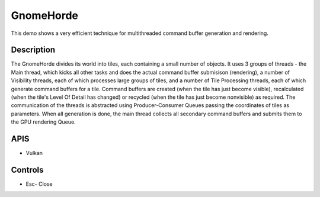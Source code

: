 ==========
GnomeHorde
==========

.. figure:: ./GnomeHorde.png

This demo shows a very efficient technique for multithreaded command buffer generation and rendering.

Description
-----------
The GnomeHorde divides its world into tiles, each containing a small number of objects.
It uses 3 groups of threads - the Main thread, which kicks all other tasks and does the
actual command buffer submisison (rendering), a number of Visibility threads, each of 
which processes large groups of tiles, and a number of Tile Processing threads, each of
which generate command buffers for a tile. Command buffers are created (when the tile has
just become visible), recalculated (when the tile's Level Of Detail has changed) or 
recycled (when the tile has just become nonvisible) as required.
The communication of the threads is abstracted using Producer-Consumer Queues passing the
coordinates of tiles as parameters.
When all generation is done, the main thread collects all secondary command buffers and
submits them to the GPU rendering Queue.

APIS
----
* Vulkan

Controls
--------
- Esc- Close